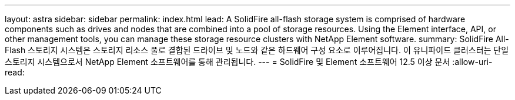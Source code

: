 ---
layout: astra 
sidebar: sidebar 
permalink: index.html 
lead: A SolidFire all-flash storage system is comprised of hardware components such as drives and nodes that are combined into a pool of storage resources. Using the Element interface, API, or other management tools, you can manage these storage resource clusters with NetApp Element software. 
summary: SolidFire All-Flash 스토리지 시스템은 스토리지 리소스 풀로 결합된 드라이브 및 노드와 같은 하드웨어 구성 요소로 이루어집니다. 이 유니파이드 클러스터는 단일 스토리지 시스템으로서 NetApp Element 소프트웨어를 통해 관리됩니다. 
---
= SolidFire 및 Element 소프트웨어 12.5 이상 문서
:allow-uri-read: 


